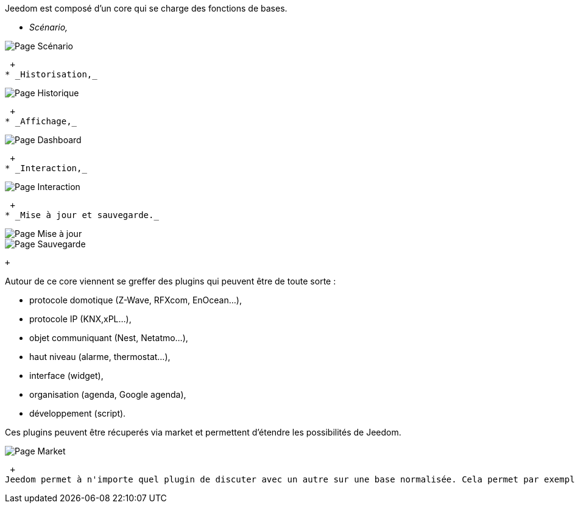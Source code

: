 Jeedom est composé d'un core qui se charge des fonctions de bases.

* _Scénario,_

image::../images/doc-presentation-scenario.png[Page Scénario]
 +
* _Historisation,_

image::../images/doc-presentation-historique.png[Page Historique]
 +
* _Affichage,_

image::../images/doc-presentation-affichage.png[Page Dashboard]
 +
* _Interaction,_

image::../images/doc-presentation-interaction.png[Page Interaction]
 +
* _Mise à jour et sauvegarde._

image::../images/doc-presentation-maj.png[Page Mise à jour]

image::../images/doc-presentation-sauvegarde.png[Page Sauvegarde]
 +

Autour de ce core viennent se greffer des plugins qui peuvent être de toute sorte :

- protocole domotique (Z-Wave, RFXcom, EnOcean...),
- protocole IP (KNX,xPL...),
- objet communiquant (Nest, Netatmo...),
- haut niveau (alarme, thermostat...),
- interface (widget),
- organisation (agenda, Google agenda),
- développement (script).

Ces plugins peuvent être récuperés via market et permettent d'étendre les possibilités de Jeedom.

image::../images/doc-presentation-market.png[Page Market]
 +
Jeedom permet à n'importe quel plugin de discuter avec un autre sur une base normalisée. Cela permet par exemple d'utiliser les plugins thermostat ou alarme avec n'importe quel protocole domotique ou même un plugin IP ou objet communiquant...
